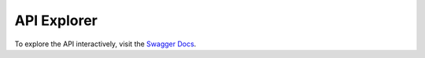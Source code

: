 .. _fastapi_swagger:

API Explorer
============

To explore the API interactively, visit the `Swagger Docs <http://localhost:8080/docs>`_.
